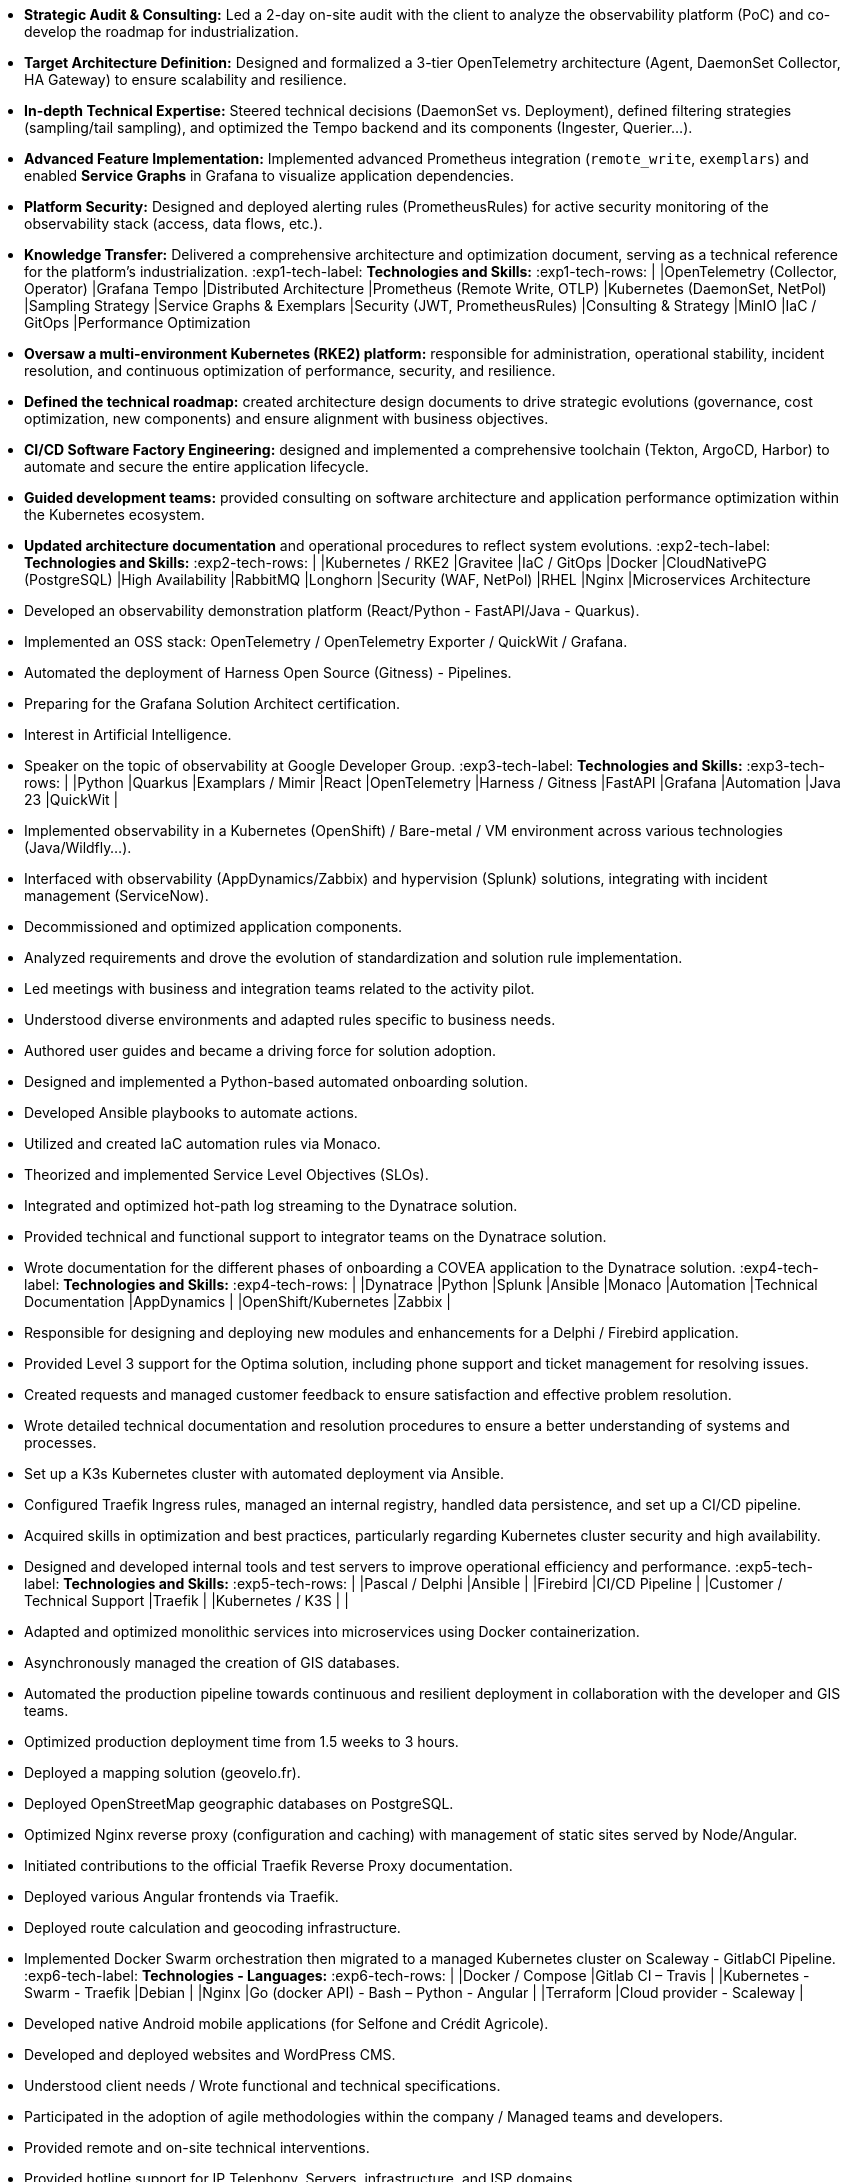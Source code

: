 // English Language File

// ---- Header ----
:doc-title: CV - Roy Baptiste
:header-title: Resume | Baptiste ROY
:job-title: EXPERT DEVOPS ENGINEER - OBSERVABILITY ADMIN
:contact-info: 34 rue Landreloup - Orléans | roy.baptiste45@gmail.com <a href="https://www.linkedin.com/in/roy-baptiste/" target="_blank">roy-baptiste</a> | Driving License
:lang-switcher: <a href="../cv/" title="Version Française">🇫🇷</a>

// ---- Personal Profile ----
:personal-profile-title: Personal Profile
:about-me: About Me
:contact-social: Contact & Social Networks
:location: Location
:phone: Phone

// ---- Professional Experience ----
:professional-experience-title: Professional Experience

// AGIRC-ARRCO
:exp1-title: OBSERVABILITY CONSULTING ARCHITECT - AGIRC-ARRCO (APSIDE MISSION)
:exp1-period-label: Period
:exp1-period-value: icon:calendar[] `June 2025` - icon:calendar-check-o[role="accent"] `June 2025 (Expert Consultation)`
:exp1-desc-label: *Description and Responsibilities:*
:exp1-desc-content: |
* **Strategic Audit & Consulting:** Led a 2-day on-site audit with the client to analyze the observability platform (PoC) and co-develop the roadmap for industrialization.
* **Target Architecture Definition:** Designed and formalized a 3-tier OpenTelemetry architecture (Agent, DaemonSet Collector, HA Gateway) to ensure scalability and resilience.
* **In-depth Technical Expertise:** Steered technical decisions (DaemonSet vs. Deployment), defined filtering strategies (sampling/tail sampling), and optimized the Tempo backend and its components (Ingester, Querier...).
* **Advanced Feature Implementation:** Implemented advanced Prometheus integration (`remote_write`, `exemplars`) and enabled **Service Graphs** in Grafana to visualize application dependencies.
* **Platform Security:** Designed and deployed alerting rules (PrometheusRules) for active security monitoring of the observability stack (access, data flows, etc.).
* **Knowledge Transfer:** Delivered a comprehensive architecture and optimization document, serving as a technical reference for the platform's industrialization.
:exp1-tech-label: *Technologies and Skills:*
:exp1-tech-rows: |
|[.tag]#OpenTelemetry (Collector, Operator)# |[.tag]#Grafana Tempo# |[.tag]#Distributed Architecture#
|[.tag]#Prometheus (Remote Write, OTLP)# |[.tag]#Kubernetes (DaemonSet, NetPol)# |[.tag]#Sampling Strategy#
|[.tag]#Service Graphs & Exemplars# |[.tag]#Security (JWT, PrometheusRules)# |[.tag]#Consulting & Strategy#
|[.tag]#MinIO# |[.tag]#IaC / GitOps# |[.tag]#Performance Optimization#

// PAYMED
:exp2-title: DEVOPS EXPERT - ON-PREM / CLOUD ARCHITECT & ADMINISTRATOR AT PAYMED (APSIDE MISSION)
:exp2-period-label: Period
:exp2-period-value: icon:calendar[] `May 2025` - icon:calendar-check-o[role="accent"] `Present`
:exp2-desc-label: *Description and Responsibilities:*
:exp2-desc-content: |
* **Oversaw a multi-environment Kubernetes (RKE2) platform:** responsible for administration, operational stability, incident resolution, and continuous optimization of performance, security, and resilience.
* **Defined the technical roadmap:** created architecture design documents to drive strategic evolutions (governance, cost optimization, new components) and ensure alignment with business objectives.
* **CI/CD Software Factory Engineering:** designed and implemented a comprehensive toolchain (Tekton, ArgoCD, Harbor) to automate and secure the entire application lifecycle.
* **Guided development teams:** provided consulting on software architecture and application performance optimization within the Kubernetes ecosystem.
* **Updated architecture documentation** and operational procedures to reflect system evolutions.
:exp2-tech-label: *Technologies and Skills:*
:exp2-tech-rows: |
|[.tag]#Kubernetes / RKE2# |[.tag]#Gravitee# |[.tag]#IaC / GitOps#
|[.tag]#Docker# |[.tag]#CloudNativePG (PostgreSQL)# |[.tag]#High Availability#
|[.tag]#RabbitMQ# |[.tag]#Longhorn# |[.tag]#Security (WAF, NetPol)#
|[.tag]#RHEL# |[.tag]#Nginx# |[.tag]#Microservices Architecture#

// APSIDE
:exp3-title: DEVOPS EXPERT - OBSERVABILITY ENGINEER AT APSIDE
:exp3-period-label: Period
:exp3-period-value: icon:calendar[] `February 2024` - icon:calendar-check-o[role="accent"] `Present`
:exp3-desc-label: *Description and Responsibilities:*
:exp3-desc-content: |
* Developed an observability demonstration platform (React/Python - FastAPI/Java - Quarkus).
* Implemented an OSS stack: OpenTelemetry / OpenTelemetry Exporter / QuickWit / Grafana.
* Automated the deployment of Harness Open Source (Gitness) - Pipelines.
* Preparing for the Grafana Solution Architect certification.
* Interest in Artificial Intelligence.
* Speaker on the topic of observability at Google Developer Group.
:exp3-tech-label: *Technologies and Skills:*
:exp3-tech-rows: |
|[.tag]#Python# |[.tag]#Quarkus# |[.tag]#Examplars / Mimir#
|[.tag]#React# |[.tag]#OpenTelemetry# |[.tag]#Harness / Gitness#
|[.tag]#FastAPI# |[.tag]#Grafana# |[.tag]#Automation#
|[.tag]#Java 23# |[.tag]#QuickWit# |

// COVEA
:exp4-title: DYNATRACE ADMINISTRATOR - LEAD INTEGRATOR - INSURANCE AT COVEA (APSIDE MISSION)
:exp4-period-label: Period
:exp4-period-value: icon:calendar[] `March 2024` - icon:calendar-check-o[] `April 2025`
:exp4-desc-label: *Description and Responsibilities:*
:exp4-desc-content: |
* Implemented observability in a Kubernetes (OpenShift) / Bare-metal / VM environment across various technologies (Java/Wildfly...).
* Interfaced with observability (AppDynamics/Zabbix) and hypervision (Splunk) solutions, integrating with incident management (ServiceNow).
* Decommissioned and optimized application components.
* Analyzed requirements and drove the evolution of standardization and solution rule implementation.
* Led meetings with business and integration teams related to the activity pilot.
* Understood diverse environments and adapted rules specific to business needs.
* Authored user guides and became a driving force for solution adoption.
* Designed and implemented a Python-based automated onboarding solution.
* Developed Ansible playbooks to automate actions.
* Utilized and created IaC automation rules via Monaco.
* Theorized and implemented Service Level Objectives (SLOs).
* Integrated and optimized hot-path log streaming to the Dynatrace solution.
* Provided technical and functional support to integrator teams on the Dynatrace solution.
* Wrote documentation for the different phases of onboarding a COVEA application to the Dynatrace solution.
:exp4-tech-label: *Technologies and Skills:*
:exp4-tech-rows: |
|[.tag]#Dynatrace# |[.tag]#Python# |[.tag]#Splunk#
|[.tag]#Ansible# |[.tag]#Monaco# |[.tag]#Automation#
|[.tag]#Technical Documentation# |[.tag]#AppDynamics# |
|[.tag]#OpenShift/Kubernetes# |[.tag]#Zabbix# |

// MICROTEC
:exp5-title: DEVELOPER ANALYST - DEVOPS AT MICROTEC
:exp5-period-label: Period
:exp5-period-value: icon:calendar[] `2020` - icon:calendar-check-o[] `2023`
:exp5-desc-label: *Description and Responsibilities:*
:exp5-desc-content: |
* Responsible for designing and deploying new modules and enhancements for a Delphi / Firebird application.
* Provided Level 3 support for the Optima solution, including phone support and ticket management for resolving issues.
* Created requests and managed customer feedback to ensure satisfaction and effective problem resolution.
* Wrote detailed technical documentation and resolution procedures to ensure a better understanding of systems and processes.
* Set up a K3s Kubernetes cluster with automated deployment via Ansible.
* Configured Traefik Ingress rules, managed an internal registry, handled data persistence, and set up a CI/CD pipeline.
* Acquired skills in optimization and best practices, particularly regarding Kubernetes cluster security and high availability.
* Designed and developed internal tools and test servers to improve operational efficiency and performance.
:exp5-tech-label: *Technologies and Skills:*
:exp5-tech-rows: |
|[.tag]#Pascal / Delphi# |[.tag]#Ansible# |
|[.tag]#Firebird# |[.tag]#CI/CD Pipeline# |
|[.tag]#Customer / Technical Support# |[.tag]#Traefik# |
|[.tag]#Kubernetes / K3S# | |

// GEOVELO
:exp6-title: DEVOPS / INFRASTRUCTURE AT GEOVELO - LA COMPAGNIE DES MOBILITÉS
:exp6-period-label: Period
:exp6-period-value: icon:calendar[] `2018` - icon:calendar-check-o[] `2019`
:exp6-desc-label: *DevOps - Software Infrastructure Description:*
:exp6-desc-content: |
* Adapted and optimized monolithic services into microservices using Docker containerization.
* Asynchronously managed the creation of GIS databases.
* Automated the production pipeline towards continuous and resilient deployment in collaboration with the developer and GIS teams.
* Optimized production deployment time from 1.5 weeks to 3 hours.
* Deployed a mapping solution (geovelo.fr).
* Deployed OpenStreetMap geographic databases on PostgreSQL.
* Optimized Nginx reverse proxy (configuration and caching) with management of static sites served by Node/Angular.
* Initiated contributions to the official Traefik Reverse Proxy documentation.
* Deployed various Angular frontends via Traefik.
* Deployed route calculation and geocoding infrastructure.
* Implemented Docker Swarm orchestration then migrated to a managed Kubernetes cluster on Scaleway - GitlabCI Pipeline.
:exp6-tech-label: *Technologies - Languages:*
:exp6-tech-rows: |
|[.tag]#Docker / Compose# |[.tag]#Gitlab CI – Travis# |
|[.tag]#Kubernetes - Swarm - Traefik# |[.tag]#Debian# |
|[.tag]#Nginx# |[.tag]#Go (docker API) - Bash – Python - Angular# |
|[.tag]#Terraform# |[.tag]#Cloud provider - Scaleway# |

// CMRP/SELFONE
:exp7-title: DEVELOPER / PROJECT MANAGER AT CMRP/SELFONE
:exp7-period-label: Period
:exp7-period-value: icon:calendar[] `2016` - icon:calendar-check-o[] `2017`
:exp7-desc-label: *Developer / Project Management Description:*
:exp7-desc-content: |
* Developed native Android mobile applications (for Selfone and Crédit Agricole).
* Developed and deployed websites and WordPress CMS.
* Understood client needs / Wrote functional and technical specifications.
* Participated in the adoption of agile methodologies within the company / Managed teams and developers.
* Provided remote and on-site technical interventions.
* Provided hotline support for IP Telephony, Servers, infrastructure, and ISP domains.
* Developed bash scripts to automate remote session restarts via telnet.
* Physically and logically installed servers / Virtualized client machines.
:exp7-tech-label: *Technologies - Roles - Languages:*
:exp7-tech-rows: |
|[.tag]#Help Desk# |[.tag]#Corporate Networking# |
|[.tag]#Technical Interventions# |[.tag]#Android - Java – Bash - PHP - HTML - CSS# |
|[.tag]#Technical Hotline# |[.tag]#Telnet# |
|[.tag]#Proxmox# |[.tag]#PHP 7# |

// TEAM FANTASY
:exp8-title: MULTIGAMING ADMINISTRATOR AT TEAM FANTASY
:exp8-period-label: Period
:exp8-period-value: icon:calendar[] `2014` - icon:calendar-check-o[] `2015`
:exp8-desc-label: *Description and Responsibilities:*
:exp8-desc-content: |
* Administered, managed, and led a section of 300 members within a multi-gaming association of 2000 people.
* Created the website.
:exp8-tech-label: *Technologies and Skills:*
:exp8-tech-rows: |
|[.tag]#Team Management# |[.tag]#Web Development# |
|[.tag]#Community management# |[.tag]#Administration# |

// ---- Education & Training ----
:education-title: Education & Training

// EMEA
:edu1-title: EMEA GRAFANA PARTNER BOOTCAMP (INTERNATIONAL) - OFFICIAL TRAINING
:edu1-instructor-label: Instructor
:edu1-instructor-value: icon:user[] Naveen KUMAR
:edu1-duration-label: Duration
:edu1-duration-value: icon:clock-o[] 4 days
:edu1-date-label: Date
:edu1-date-value: icon:calendar[] `2025`

// DYNATRACE POWERUSER
:edu2-title: DYNATRACE POWERUSER - OFFICIAL TRAINING
:edu2-instructor-label: Instructor
:edu2-instructor-value: icon:user[] Ousmane DIALLO - Delivery Architect Dynatrace
:edu2-duration-label: Duration
:edu2-duration-value: icon:clock-o[] 3 days
:edu2-date-label: Date
:edu2-date-value: icon:calendar[] `2024`

// DYNATRACE EXPERTISE
:edu3-title: DYNATRACE - FROM CONCEPT TO EXPERTISE
:edu3-instructor-label: Instructor
:edu3-instructor-value: icon:user[] Martin LEKPA - SPARKS
:edu3-description-label: Description
:edu3-description-value: icon:info-circle[] Jointly conducted training - Creation of a dedicated observability learning platform.
:edu3-duration-label: Duration
:edu3-duration-value: icon:clock-o[] 2 days
:edu3-date-label: Date
:edu3-date-value: icon:calendar[] `2025`

// HND
:edu4-title: HND IN IT SERVICES FOR ORGANIZATIONS
:edu4-diploma-label: Diploma
:edu4-diploma-value: icon:graduation-cap[] Obtained in `2015`

// ---- Public Speaking ----
:speaking-title: Public Speaking

// TALK 1
:talk1-title: "Ok boomer, stop just monitoring your infra" - A detailed introduction to monitoring / observability
:talk1-org-label: Organization
:talk1-org-value: icon:users[] Google Developer Group
:talk1-link-label: Link
:talk1-link-value: icon:youtube[] https://www.youtube.com/watch?v=TO_BYULeOes[Watch the talk, role="external", window="_blank"]

// TALK 2
:talk2-title: "OSS 404: Le Mans is not responding" - Implementing an Open Source OpenTelemetry/Grafana/Quickwit stack
:talk2-status-label: Status
:talk2-status-value: icon:clock-o[] Upcoming

// ---- Skills ----
:skills-title: Skills
:languages-title: Languages
:lang-fr: French
:lang-en: English
:lang-es: Spanish
:lang-fr-level: (Native)
:lang-en-level: (Technical)
:lang-es-level: (Basic)
:interests-title: Interests
:interest1: Technology Watch
:interest2: Home Automation
:interest3: Windows / Linux / Debian / Mac
:interest4: IT Conferences
:interest5: Online Gaming
:interest6: Mountain Biking
:interest7: Reading
:reading-item1: Clean Code
:reading-item2: The Phoenix Project (DevOps)

// ---- Footer ----
:footer-text: © 2025 Baptiste ROY - CV generated with AsciiDoctor 